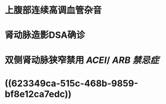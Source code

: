 * 上腹部连续高调血管杂音
* 肾动脉造影DSA确诊
* 双侧肾动脉狭窄禁用 [[ACEI]]/ [[ARB]] [[禁忌症]]
* ((623349ca-515c-468b-9859-bf8e12ca7edc))